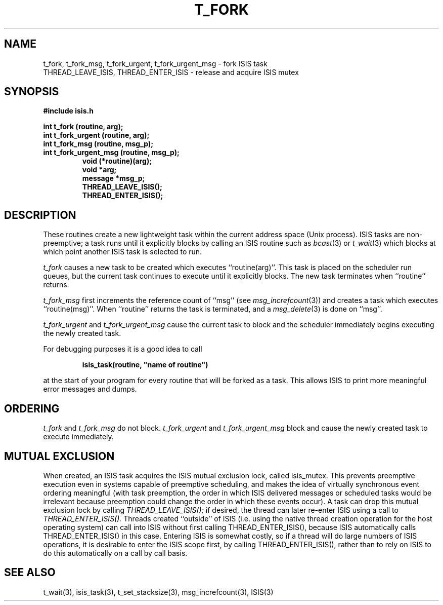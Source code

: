 .TH T_FORK 3  "1 February 1986" ISIS "ISIS LIBRARY FUNCTIONS"
.SH NAME
t_fork, t_fork_msg, t_fork_urgent, t_fork_urgent_msg \- fork ISIS task
.br
THREAD_LEAVE_ISIS, THREAD_ENTER_ISIS \- release and acquire ISIS mutex
.SH SYNOPSIS
.B #include "isis.h"
.PP
.B 
int t_fork (routine, arg);
.br
.B 
int t_fork_urgent (routine, arg);
.br
.B 
int t_fork_msg (routine, msg_p);
.br
.B 
int t_fork_urgent_msg (routine, msg_p);
.br
.RS
.B void (*routine)(arg);
.br
.B void *arg;
.br
.B message *msg_p;
.br
.B THREAD_LEAVE_ISIS();
.br
.B THREAD_ENTER_ISIS();
.RE

.SH DESCRIPTION
These routines create a new lightweight task within the current
address space (Unix process).
ISIS tasks are non-preemptive; a task runs until it explicitly blocks by
calling an ISIS routine such as 
.IR bcast (3)
or 
.IR t_wait (3)
which blocks at which point another ISIS task is selected to run.

.I t_fork 
causes a new task to be created which executes 
``routine(arg)''.
This task is placed on the scheduler run queues, but the current task
continues to execute until it explicitly blocks.
The new task terminates when ``routine'' 
returns.

.I t_fork_msg 
first increments the reference count of ``msg''
(see 
.IR msg_increfcount (3))
and creates a task which executes 
``routine(msg)''.
When ``routine'' returns the task is terminated, and a
.IR msg_delete (3)
is done on ``msg''.

.I t_fork_urgent
and 
.I t_fork_urgent_msg
cause the current task to block and the scheduler immediately
begins executing the newly created task.

For debugging purposes it is a good idea to call
.PP
.RS
.B
isis_task(routine, "name of routine")
.RE
.PP
at the start of your program for every routine that will be
forked as a task.
This allows ISIS to print more meaningful error messages and dumps.

.SH ORDERING

.I t_fork
and 
.I t_fork_msg
do not block.
.I t_fork_urgent
and 
.I t_fork_urgent_msg
block and cause the newly created task to execute immediately.

.SH "MUTUAL EXCLUSION"

When created, an ISIS task acquires the ISIS mutual exclusion lock,
called isis_mutex.
This prevents preemptive execution even in systems capable of
preemptive scheduling, and makes the idea of virtually synchronous
event ordering meaningful (with task preemption, the order in which
ISIS delivered messages or scheduled tasks would be irrelevant because
preemption could change the order in which these events occur).
A task can drop this mutual exclusion lock by calling
.I THREAD_LEAVE_ISIS();
if desired, the thread can later re-enter ISIS using a call to
.I THREAD_ENTER_ISIS().
Threads created ``outside'' of ISIS (i.e. using the native
thread creation operation for the host operating system) can
call into ISIS without first calling THREAD_ENTER_ISIS(), because
ISIS automatically calls THREAD_ENTER_ISIS() in this case.
Entering ISIS is somewhat costly, so if a thread will do
large numbers of ISIS operations, it is desirable to enter the ISIS
scope first, by calling THREAD_ENTER_ISIS(), rather than to
rely on ISIS to do this automatically on a call by call basis.

.SH "SEE ALSO"
t_wait(3), isis_task(3), t_set_stacksize(3), msg_increfcount(3),
ISIS(3)
